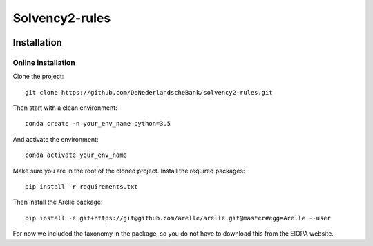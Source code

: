 ===============
Solvency2-rules
===============

.. image:: https://img.shields.io/github/release/DeNederlandscheBank/solvency2-rules.svg
           :target: https://github.com/DeNederlandscheBank/solvency2-rules/releases/
           :alt: Github release
.. image:: https://img.shields.io/badge/License-MIT/X-blue.svg
        :target: https://github.com/DeNederlandscheBank/dsolvency2-rules/blob/master/LICENSE
        :alt: License


Installation
============

Online installation
-------------------

Clone the project::

    git clone https://github.com/DeNederlandscheBank/solvency2-rules.git

Then start with a clean environment::
    
    conda create -n your_env_name python=3.5

And activate the environment::

    conda activate your_env_name

Make sure you are in the root of the cloned project. Install the required packages::

    pip install -r requirements.txt

Then install the Arelle package::

    pip install -e git+https://git@github.com/arelle/arelle.git@master#egg=Arelle --user

For now we included the taxonomy in the package, so you do not have to download this from the EIOPA website.


